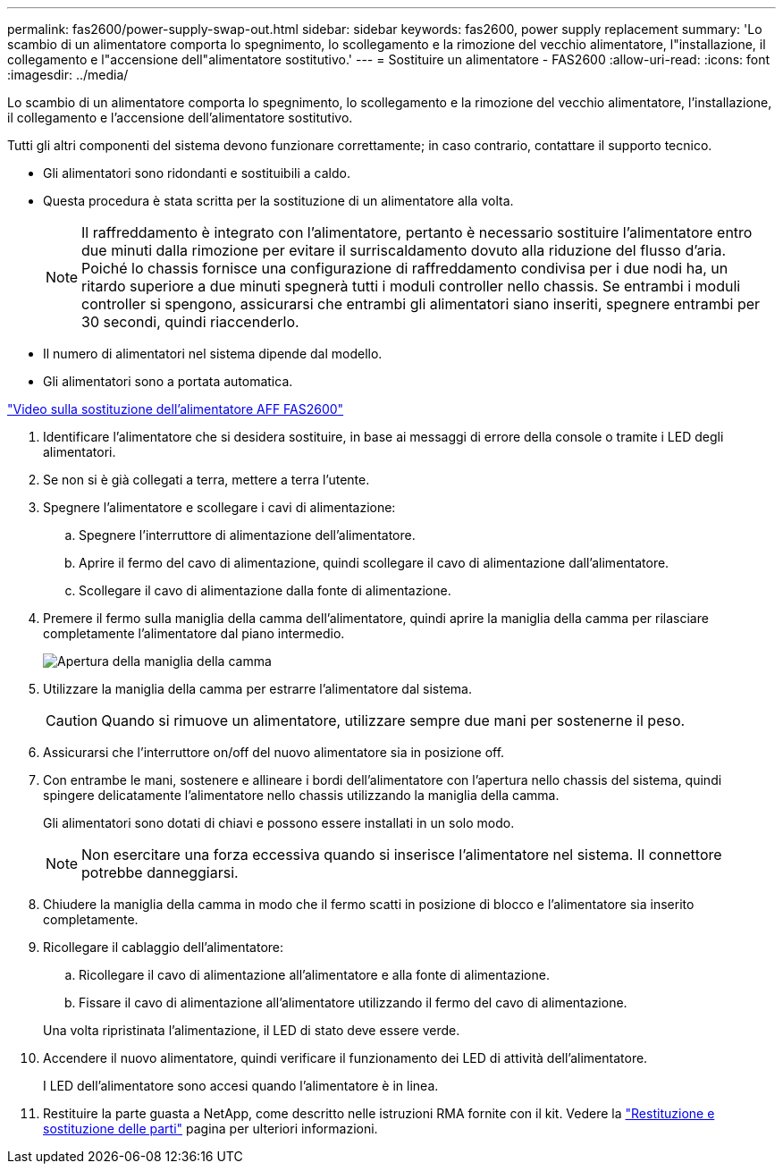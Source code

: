 ---
permalink: fas2600/power-supply-swap-out.html 
sidebar: sidebar 
keywords: fas2600, power supply replacement 
summary: 'Lo scambio di un alimentatore comporta lo spegnimento, lo scollegamento e la rimozione del vecchio alimentatore, l"installazione, il collegamento e l"accensione dell"alimentatore sostitutivo.' 
---
= Sostituire un alimentatore - FAS2600
:allow-uri-read: 
:icons: font
:imagesdir: ../media/


[role="lead"]
Lo scambio di un alimentatore comporta lo spegnimento, lo scollegamento e la rimozione del vecchio alimentatore, l'installazione, il collegamento e l'accensione dell'alimentatore sostitutivo.

Tutti gli altri componenti del sistema devono funzionare correttamente; in caso contrario, contattare il supporto tecnico.

* Gli alimentatori sono ridondanti e sostituibili a caldo.
* Questa procedura è stata scritta per la sostituzione di un alimentatore alla volta.
+

NOTE: Il raffreddamento è integrato con l'alimentatore, pertanto è necessario sostituire l'alimentatore entro due minuti dalla rimozione per evitare il surriscaldamento dovuto alla riduzione del flusso d'aria. Poiché lo chassis fornisce una configurazione di raffreddamento condivisa per i due nodi ha, un ritardo superiore a due minuti spegnerà tutti i moduli controller nello chassis. Se entrambi i moduli controller si spengono, assicurarsi che entrambi gli alimentatori siano inseriti, spegnere entrambi per 30 secondi, quindi riaccenderlo.

* Il numero di alimentatori nel sistema dipende dal modello.
* Gli alimentatori sono a portata automatica.


link:https://youtu.be/1xWZfXpXMNE["Video sulla sostituzione dell'alimentatore AFF FAS2600"^]

. Identificare l'alimentatore che si desidera sostituire, in base ai messaggi di errore della console o tramite i LED degli alimentatori.
. Se non si è già collegati a terra, mettere a terra l'utente.
. Spegnere l'alimentatore e scollegare i cavi di alimentazione:
+
.. Spegnere l'interruttore di alimentazione dell'alimentatore.
.. Aprire il fermo del cavo di alimentazione, quindi scollegare il cavo di alimentazione dall'alimentatore.
.. Scollegare il cavo di alimentazione dalla fonte di alimentazione.


. Premere il fermo sulla maniglia della camma dell'alimentatore, quindi aprire la maniglia della camma per rilasciare completamente l'alimentatore dal piano intermedio.
+
image::../media/drw_2600_psu_repl_animated_gif.png[Apertura della maniglia della camma]

. Utilizzare la maniglia della camma per estrarre l'alimentatore dal sistema.
+

CAUTION: Quando si rimuove un alimentatore, utilizzare sempre due mani per sostenerne il peso.

. Assicurarsi che l'interruttore on/off del nuovo alimentatore sia in posizione off.
. Con entrambe le mani, sostenere e allineare i bordi dell'alimentatore con l'apertura nello chassis del sistema, quindi spingere delicatamente l'alimentatore nello chassis utilizzando la maniglia della camma.
+
Gli alimentatori sono dotati di chiavi e possono essere installati in un solo modo.

+

NOTE: Non esercitare una forza eccessiva quando si inserisce l'alimentatore nel sistema. Il connettore potrebbe danneggiarsi.

. Chiudere la maniglia della camma in modo che il fermo scatti in posizione di blocco e l'alimentatore sia inserito completamente.
. Ricollegare il cablaggio dell'alimentatore:
+
.. Ricollegare il cavo di alimentazione all'alimentatore e alla fonte di alimentazione.
.. Fissare il cavo di alimentazione all'alimentatore utilizzando il fermo del cavo di alimentazione.


+
Una volta ripristinata l'alimentazione, il LED di stato deve essere verde.

. Accendere il nuovo alimentatore, quindi verificare il funzionamento dei LED di attività dell'alimentatore.
+
I LED dell'alimentatore sono accesi quando l'alimentatore è in linea.

. Restituire la parte guasta a NetApp, come descritto nelle istruzioni RMA fornite con il kit. Vedere la https://mysupport.netapp.com/site/info/rma["Restituzione e sostituzione delle parti"^] pagina per ulteriori informazioni.

